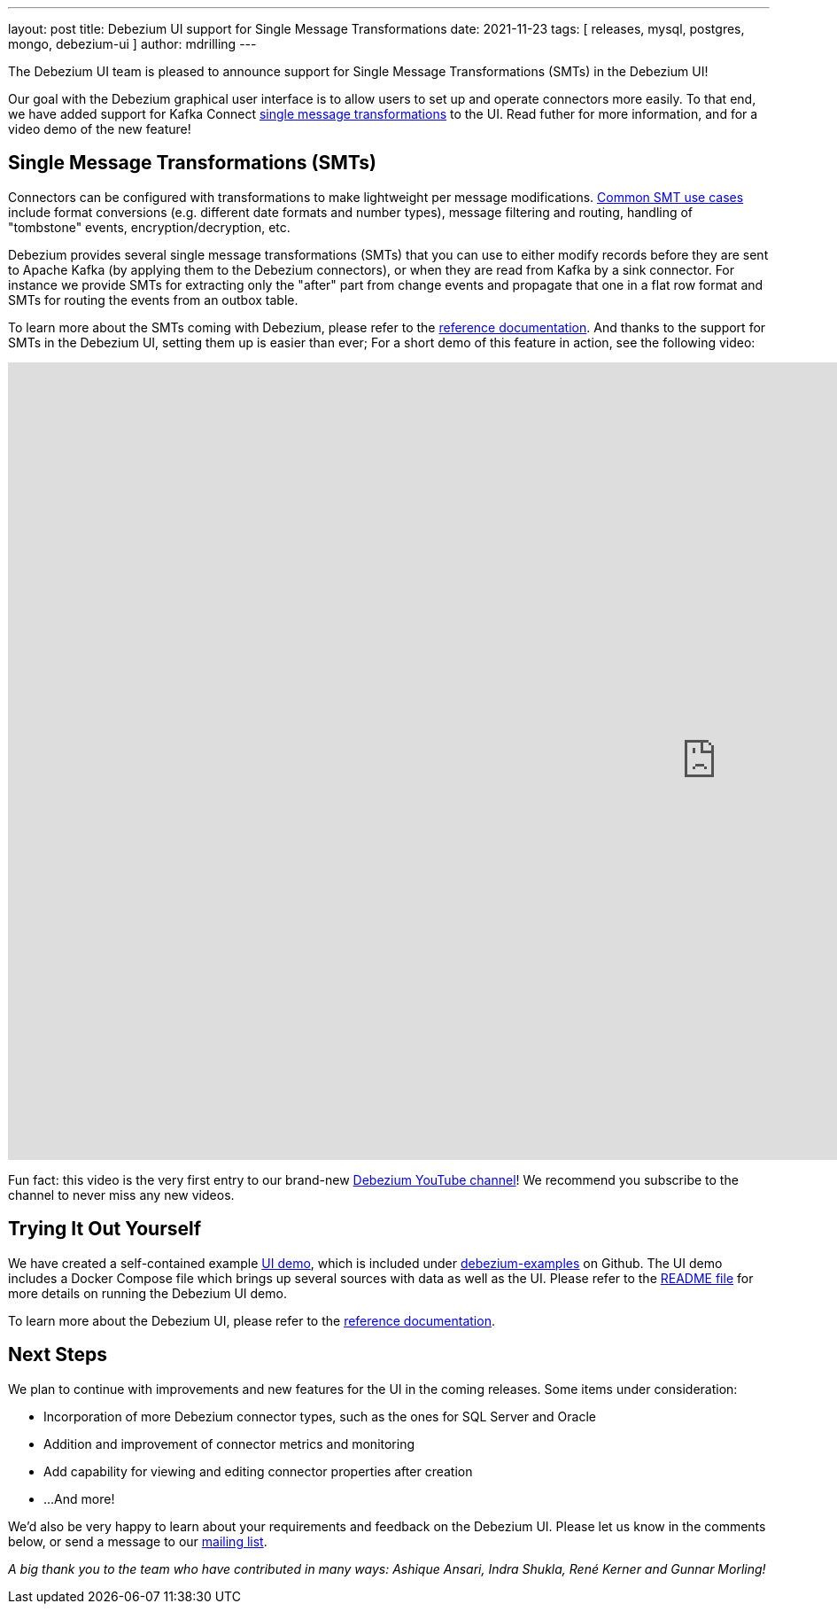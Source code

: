 ---
layout: post
title:  Debezium UI support for Single Message Transformations
date:   2021-11-23
tags: [ releases, mysql, postgres, mongo, debezium-ui ]
author: mdrilling
---

The Debezium UI team is pleased to announce support for Single Message Transformations (SMTs) in the Debezium UI!

Our goal with the Debezium graphical user interface is to allow users to set up and operate connectors more easily.  To that end, we have added support for Kafka Connect https://kafka.apache.org/documentation/#connect_transforms[single message transformations] to the UI.  Read futher for more information, and for a video demo of the new feature!

+++<!-- more -->+++

== Single Message Transformations (SMTs)

Connectors can be configured with transformations to make lightweight per message modifications.
https://www.morling.dev/blog/single-message-transforms-swiss-army-knife-of-kafka-connect/[Common SMT use cases] include format conversions (e.g. different date formats and number types), message filtering and routing, handling of "tombstone" events, encryption/decryption, etc.

Debezium provides several single message transformations (SMTs) that you can use to either modify records before they are sent to Apache Kafka (by applying them to the Debezium connectors), or when they are read from Kafka by a sink connector.
For instance we provide SMTs for extracting only the "after" part from change events and propagate that one in a flat row format and SMTs for routing the events from an outbox table.

To learn more about the SMTs coming with Debezium, please refer to the link:/documentation/reference/transformations/index.html[reference documentation].
And thanks to the support for SMTs in the Debezium UI, setting them up is easier than ever;
For a short demo of this feature in action, see the following video:

++++
<div class="responsive-video">
<iframe width="1600" height="900" src="https://www.youtube.com/embed/F5o0Zyjlpeg" frameborder="0" allowfullscreen></iframe>
</div>
++++

Fun fact: this video is the very first entry to our brand-new https://www.youtube.com/channel/UCk8VviAaxNZkakaL1hPykIg[Debezium YouTube channel]!
We recommend you subscribe to the channel to never miss any new videos.

== Trying It Out Yourself

We have created a self-contained example https://github.com/debezium/debezium-examples/tree/main/ui-demo[UI demo], which is included under https://github.com/debezium/debezium-examples[debezium-examples] on Github.  The UI demo includes a Docker Compose file which brings up several sources with data as well as the UI. Please refer to the https://github.com/debezium/debezium-examples/tree/main/ui-demo[README file] for more details on running the Debezium UI demo.

To learn more about the Debezium UI, please refer to the link:/documentation/reference/stable/operations/debezium-ui.html[reference documentation].

== Next Steps

We plan to continue with improvements and new features for the UI in the coming releases.  Some items under consideration:

* Incorporation of more Debezium connector types, such as the ones for SQL Server and Oracle
* Addition and improvement of connector metrics and monitoring
* Add capability for viewing and editing connector properties after creation
* ...And more!

We'd also be very happy to learn about your requirements and feedback on the Debezium UI.
Please let us know in the comments below, or send a message to our https://groups.google.com/g/debezium[mailing list].

_A big thank you to the team who have contributed in many ways: Ashique Ansari, Indra Shukla, René Kerner and Gunnar Morling!_
